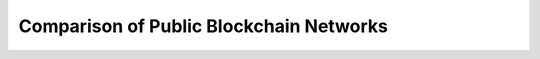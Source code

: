 Comparison of Public Blockchain Networks 
===================================

.. image:: images/table-1.jpg
.. image:: images/table-2.jpg
.. image:: images/table-3.jpg
